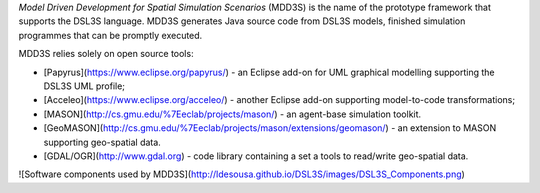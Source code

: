 *Model Driven Development for Spatial Simulation Scenarios* (MDD3S) is the name of the prototype framework that supports the DSL3S language. MDD3S generates Java source code from DSL3S models, finished simulation programmes that can be promptly executed.

MDD3S relies solely on open source tools:


* [Papyrus](https://www.eclipse.org/papyrus/) - an Eclipse add-on for UML graphical modelling supporting the DSL3S UML profile;

* [Acceleo](https://www.eclipse.org/acceleo/) - another Eclipse add-on supporting model-to-code transformations;

* [MASON](http://cs.gmu.edu/%7Eeclab/projects/mason/) - an agent-base simulation toolkit.

* [GeoMASON](http://cs.gmu.edu/%7Eeclab/projects/mason/extensions/geomason/) - an extension to MASON supporting geo-spatial data.

* [GDAL/OGR](http://www.gdal.org) - code library containing a set a tools to read/write geo-spatial data.

![Software components used by MDD3S](http://ldesousa.github.io/DSL3S/images/DSL3S_Components.png)